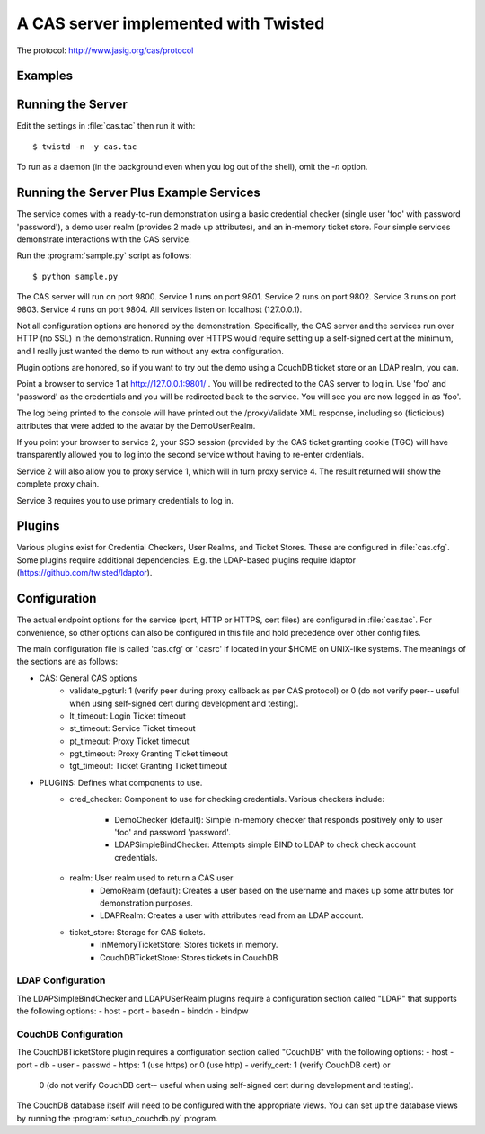 A CAS server implemented with Twisted
+++++++++++++++++++++++++++++++++++++

.. highlight:: console

The protocol: http://www.jasig.org/cas/protocol


Examples
--------

Running the Server
------------------
Edit the settings in :file:`cas.tac` then run it with::

    $ twistd -n -y cas.tac

To run as a daemon (in the background even when you log out 
of the shell), omit the `-n` option.

Running the Server Plus Example Services
----------------------------------------
The service comes with a ready-to-run demonstration using a basic
credential checker (single user 'foo' with password 'password'), 
a demo user realm (provides 2 made up attributes), and an in-memory
ticket store.  Four simple services demonstrate interactions with
the CAS service.

Run the :program:`sample.py` script as follows::

    $ python sample.py

The CAS server will run on port 9800.
Service 1 runs on port 9801.
Service 2 runs on port 9802.
Service 3 runs on port 9803.
Service 4 runs on port 9804.
All services listen on localhost (127.0.0.1).

Not all configuration options are honored by the demonstration.
Specifically, the CAS server and the services run over HTTP (no SSL)
in the demonstration.  Running over HTTPS would require setting up
a self-signed cert at the minimum, and I really just wanted the
demo to run without any extra configuration.

Plugin options are honored, so if you want to try out the demo 
using a CouchDB ticket store or an LDAP realm, you can.

Point a browser to service 1 at http://127.0.0.1:9801/ .  You
will be redirected to the CAS server to log in.  Use 'foo' and
'password' as the credentials and you will be redirected back
to the service.  You will see you are now logged in as 'foo'.

The log being printed to the console will have printed out the
/proxyValidate XML response, including so (ficticious) attributes
that were added to the avatar by the DemoUserRealm.

If you point your browser to service 2, your SSO session (provided by
the CAS ticket granting cookie (TGC) will have transparently allowed
you to log into the second service without having to re-enter crdentials.

Service 2 will also allow you to proxy service 1, which will in turn
proxy service 4.  The result returned will show the complete proxy chain.

Service 3 requires you to use primary credentials to log in.

Plugins
-------
Various plugins exist for Credential Checkers, User Realms, and Ticket Stores.
These are configured in :file:`cas.cfg`.  Some plugins require additional
dependencies.  E.g. the LDAP-based plugins require ldaptor 
(https://github.com/twisted/ldaptor).

Configuration
-------------
The actual endpoint options for the service (port, HTTP or HTTPS, cert files) are
configured in :file:`cas.tac`.  For convenience, so other options can also be
configured in this file and hold precedence over other config files.

The main configuration file is called 'cas.cfg' or '.casrc' if located in your
$HOME on UNIX-like systems.  The meanings of the sections are as follows:

- CAS: General CAS options
    - validate_pgturl: 1 (verify peer during proxy callback as per CAS protocol) or
      0 (do not verify peer-- useful when using self-signed cert during development
      and testing).
    - lt_timeout: Login Ticket timeout
    - st_timeout: Service Ticket timeout
    - pt_timeout: Proxy Ticket timeout
    - pgt_timeout: Proxy Granting Ticket timeout
    - tgt_timeout: Ticket Granting Ticket timeout

- PLUGINS: Defines what components to use.
    - cred_checker: Component to use for checking credentials.
      Various checkers include:
        - DemoChecker (default): Simple in-memory checker that responds
          positively only to user 'foo' and password 'password'.
        - LDAPSimpleBindChecker: Attempts simple BIND to LDAP to check
          check account credentials.
    - realm: User realm used to return a CAS user
        - DemoRealm (default): Creates a user based on the username and
          makes up some attributes for demonstration purposes.
        - LDAPRealm: Creates a user with attributes read from an LDAP
          account.
    - ticket_store: Storage for CAS tickets.
        - InMemoryTicketStore: Stores tickets in memory.
        - CouchDBTicketStore: Stores tickets in CouchDB

LDAP Configuration
==================
The LDAPSimpleBindChecker and LDAPUSerRealm plugins require a configuration
section called "LDAP" that supports the following options:
- host
- port
- basedn
- binddn
- bindpw

CouchDB Configuration
=====================
The CouchDBTicketStore plugin requires a configuration section called
"CouchDB" with the following options:
- host
- port
- db
- user
- passwd
- https: 1 (use https) or 0 (use http)
- verify_cert: 1 (verify CouchDB cert) or
  0 (do not verify CouchDB cert-- useful when using self-signed cert during development
  and testing).

The CouchDB database itself will need to be configured with the appropriate views.
You can set up the database views by running the :program:`setup_couchdb.py` program.


